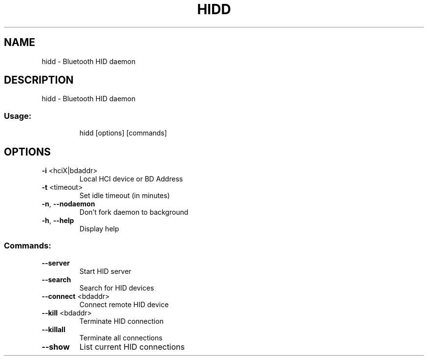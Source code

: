 .\" DO NOT MODIFY THIS FILE!  It was generated by help2man 1.33.
.TH HIDD "1" "May 2004" "hidd - Bluetooth HID daemon" "User Commands"
.SH NAME
hidd \- Bluetooth HID daemon
.SH DESCRIPTION
hidd - Bluetooth HID daemon
.SS "Usage:"
.IP
hidd [options] [commands]
.SH OPTIONS
.TP
\fB\-i\fR <hciX|bdaddr>
Local HCI device or BD Address
.TP
\fB\-t\fR <timeout>
Set idle timeout (in minutes)
.TP
\fB\-n\fR, \fB\-\-nodaemon\fR
Don't fork daemon to background
.TP
\fB\-h\fR, \fB\-\-help\fR
Display help
.SS "Commands:"
.TP
\fB\-\-server\fR
Start HID server
.TP
\fB\-\-search\fR
Search for HID devices
.TP
\fB\-\-connect\fR <bdaddr>
Connect remote HID device
.TP
\fB\-\-kill\fR <bdaddr>
Terminate HID connection
.TP
\fB\-\-killall\fR
Terminate all connections
.TP
\fB\-\-show\fR
List current HID connections
